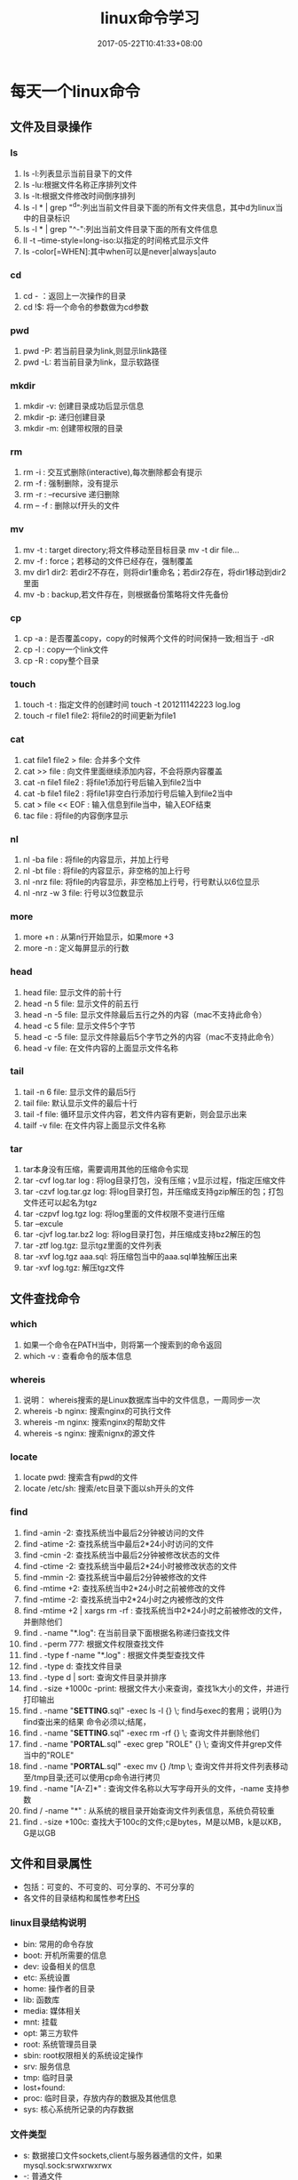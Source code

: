 #+TITLE: linux命令学习
#+DATE: 2017-05-22T10:41:33+08:00
#+PUBLISHDATE: 2017-05-22T10:41:33+08:00
#+DRAFT: nil
#+SHOWTOC: t
#+TAGS: linux
#+DESCRIPTION: 常用的Linux命令

* 每天一个linux命令
** 文件及目录操作
*** ls
    1. ls -l:列表显示当前目录下的文件
    2. ls -lu:根据文件名称正序排列文件
    3. ls -lt:根据文件修改时间倒序排列
    4. ls -l * | grep "^d":列出当前文件目录下面的所有文件夹信息，其中d为linux当中的目录标识
    5. ls -l * | grep "^-":列出当前文件目录下面的所有文件信息
    6. ll -t --time-style=long-iso:以指定的时间格式显示文件
    7. ls -color[=WHEN]:其中when可以是never|always|auto
 
*** cd
   1. cd - ：返回上一次操作的目录
   2. cd !$: 将一个命令的参数做为cd参数

*** pwd
   1. pwd -P: 若当前目录为link,则显示link路径
   2. pwd -L: 若当前目录为link，显示软路径

*** mkdir
   1. mkdir -v: 创建目录成功后显示信息
   2. mkdir -p: 递归创建目录
   3. mkdir -m: 创建带权限的目录

*** rm 
   1. rm -i : 交互式删除(interactive),每次删除都会有提示
   2. rm -f : 强制删除，没有提示
   3. rm -r : --recursive 递归删除
   4. rm -- -f : 删除以f开头的文件  

*** mv
   1. mv -t : target directory;将文件移动至目标目录  mv -t dir file...
   2. mv -f : force；若移动的文件已经存在，强制覆盖
   3. mv dir1 dir2: 若dir2不存在，则将dir1重命名；若dir2存在，将dir1移动到dir2里面
   4. mv -b : backup,若文件存在，则根据备份策略将文件先备份  

*** cp
   1. cp -a : 是否覆盖copy，copy的时候两个文件的时间保持一致;相当于 -dR
   2. cp -l : copy一个link文件
   3. cp -R : copy整个目录

*** touch
   1. touch -t : 指定文件的创建时间 touch -t 201211142223 log.log
   2. touch -r file1 file2: 将file2的时间更新为file1

*** cat 
   1. cat file1 file2 > file: 合并多个文件
   2. cat >> file : 向文件里面继续添加内容，不会将原内容覆盖
   3. cat -n file1 file2 : 将file1添加行号后输入到file2当中
   4. cat -b file1 file2 : 将file1非空白行添加行号后输入到file2当中
   5. cat > file << EOF : 输入信息到file当中，输入EOF结束
   6. tac file : 将file的内容倒序显示

*** nl
   1. nl -ba file : 将file的内容显示，并加上行号
   2. nl -bt file : 将file的内容显示，非空格的加上行号
   3. nl -nrz file: 将file的内容显示，非空格加上行号，行号默认以6位显示
   4. nl -nrz -w 3 file: 行号以3位数显示

*** more
   1. more +n : 从第n行开始显示，如果more +3
   2. more -n : 定义每屏显示的行数

*** head 
   1. head file:  显示文件的前十行
   2. head -n 5  file: 显示文件的前五行
   3. head -n -5 file: 显示文件除最后五行之外的内容（mac不支持此命令）
   4. head -c 5 file: 显示文件5个字节
   5. head -c -5 file: 显示文件除最后5个字节之外的内容（mac不支持此命令）
   6. head -v file: 在文件内容的上面显示文件名称

*** tail
   1. tail -n 6 file: 显示文件的最后5行
   2. tail file: 默认显示文件的最后十行
   3. tail -f file: 循环显示文件内容，若文件内容有更新，则会显示出来
   4. tailf -v file: 在文件内容上面显示文件名称

*** tar
   1. tar本身没有压缩，需要调用其他的压缩命令实现
   2. tar -cvf log.tar log : 将log目录打包，没有压缩；v显示过程，f指定压缩文件
   3. tar -czvf log.tar.gz log: 将log目录打包，并压缩成支持gzip解压的包；打包文件还可以起名为tgz
   4. tar -czpvf log.tgz log: 将log里面的文件权限不变进行压缩
   5. tar --excule
   6. tar -cjvf log.tar.bz2 log: 将log目录打包，并压缩成支持bz2解压的包
   7. tar -ztf log.tgz: 显示tgz里面的文件列表
   8. tar -xvf log.tgz aaa.sql: 将压缩包当中的aaa.sql单独解压出来
   9. tar -xvf log.tgz: 解压tgz文件

** 文件查找命令
*** which
   1. 如果一个命令在PATH当中，则将第一个搜索到的命令返回
   2. which -v : 查看命令的版本信息

*** whereis
   1. 说明： whereis搜索的是Linux数据库当中的文件信息，一周同步一次
   2. whereis -b nginx: 搜索nginx的可执行文件
   3. whereis -m nginx: 搜索nginx的帮助文件
   4. whereis -s nginx: 搜索nignx的源文件

*** locate
   1. locate pwd: 搜索含有pwd的文件
   2. locate /etc/sh: 搜索/etc目录下面以sh开头的文件

*** find
   1. find -amin -2: 查找系统当中最后2分钟被访问的文件
   2. find -atime -2: 查找系统当中最后2*24小时访问的文件
   3. find -cmin -2: 查找系统当中最后2分钟被修改状态的文件
   4. find -ctime -2: 查找系统当中最后2*24小时被修改状态的文件
   5. find -mmin -2: 查找系统当中最后2分钟被修改的文件
   6. find -mtime +2: 查找系统当中2*24小时之前被修改的文件
   7. find -mtime -2: 查找系统当中2*24小时之内被修改的文件
   8. find -mtime +2 | xargs rm -rf : 查找系统当中2*24小时之前被修改的文件，并删除他们
   9. find . -name "*.log": 在当前目录下面根据名称递归查找文件
   10. find . -perm 777: 根据文件权限查找文件
   11. find . -type f -name "*.log" : 根据文件类型查找文件
   12. find . -type d: 查找文件目录
   13. find . -type d | sort: 查询文件目录并排序
   14. find . -size +1000c -print: 根据文件大小来查询，查找1k大小的文件，并进行打印输出
   15. find . -name "*SETTING*.sql" -exec ls -l {} \;     find与exec的套用；说明{}为find查出来的结果 命令必须以;结尾，\为转义
   16. find . -name "*SETTING*.sql" -exec rm -rf  {} \;  查询文件并删除他们
   17. find . -name "*PORTAL*.sql" -exec  grep "ROLE" {} \;  查询文件并grep文件当中的"ROLE"
   18. find . -name "*PORTAL*.sql" -exec  mv  {} /tmp \;    查询文件并将文件列表移动至/tmp目录;还可以使用cp命令进行拷贝
   19. find . -name "[A-Z]*" :  查询文件名称以大写字母开头的文件，-name 支持参数
   20. find / -name "*" : 从系统的根目录开始查询文件列表信息，系统负荷较重
   21. find . -size +100c: 查找大于100c的文件;c是bytes，M是以MB，k是以KB，G是以GB

** 文件和目录属性

   - 包括：可变的、不可变的、可分享的、不可分享的
   - 各文件的目录结构和属性参考[[http://www.pathname.com/fhs/][FHS]]

*** linux目录结构说明
   - bin: 常用的命令存放
   - boot: 开机所需要的信息
   - dev: 设备相关的信息
   - etc: 系统设置
   - home: 操作者的目录
   - lib: 函数库
   - media: 媒体相关
   - mnt: 挂载
   - opt: 第三方软件
   - root: 系统管理员目录
   - sbin: root权限相关的系统设定操作
   - srv: 服务信息
   - tmp: 临时目录
   - lost+found:
   - proc: 临时目录，存放内存的数据及其他信息
   - sys: 核心系统所记录的内存数据

*** 文件类型
    - s: 数据接口文件sockets,client与服务器通信的文件，如果mysql.sock:srwxrwxrwx
    - -: 普通文件
    - d: 目录
    - c: 设备文件
    - l: link文件
    - b: 区块设备
    - p: pipe或FIFO文件类型

*** 文件权限
**** chmod
    - chmod a+x file: 所有的用户和群组添加x权限
    - chmod ug+x file:  给当前用户和用户组添加x权限
    - chmod ug-x file:  给当前用户和用户组减去x权限
    - chmod u=x file: 将当前用户的file设置为x权限
    - chmod -R ug+x dir: 对目录进行添加权限

**** chgrp
     - chgrp -v root file: 修改file的属组
     - chgrp --reference file1 file2: 将file2的属组修改同file1一样
     - chgrp -R root dir: 修改dir目录下所有文件的属组为root
     - chgrp 20 file: 根据id命令查询当中用户组的标识为20，通过标识码对文件进行修改属组操作

**** chown
     - chown admin: file: 修改file的属主为admin
     - chown :root file: 修改file的属组为root
     - chown admin:root file: 修改file的属主为admin，属组为root
     - chown -R root:root dir: 将dir目录的属主、属组都修改为root

*** 其他
    - 只要不以/开头的目录都是相对路径；以/开头的是绝对路径
    - linux打开data文件： last /var/log/wtmp
    - linux打开二进制文件： xxd等

** 系统管理
*** df
    - df是查看系统磁盘的使用情况
    - df -h: 以human的方式显示磁盘大小信息,以1024为单位进行转换
    - df -H: 以1000为单位进行转换
    - df -t ext3: 显示指定类型的磁盘
    - df -T: 列出文件系统类型

*** du 
    - du是查看文件和目录的磁盘使用情况
    - du -ah: 列出当前目录下所以文件和目录的大小
    - du -h file: 显示file大小
    - du -h dir: 显示dir大小
    - du -sh: 显示总和
    - du -c file1,file2: 显示每一个文件的大小，并统计总和
    - du -ah | sort -nr: 根据文件的空间大小进行倒序排列，不加nr为正序排列，其中r为reverse

*** top
**** 第一行 top
     - 10:53:42: 系统时间
     - up 24 days: 开机24天
     - 1 user: 当前有一个人登陆
     - load average: 负载使用情况

**** 第二行 Tasks
     - 65 totle: 总共有65个进程
     - 1 running: 有一个running的
     - 63 sleeping: 63个在休眠
     - 0 stopped: 0个停止的
     - 0 zombie: 0个僵尸进程

**** 第三行 %Cpu(s)
     - 0.0 us: 用户空间占用CPU的百分比
     - 3.4 sy: 内核空间占用CPU的百分比
     - 0.0 ni: 改变过优先级的进程占用CPU的百分比
     - 90 id: 空间CPU百分比
     - 0.0 wa: IO等待占用CPU的百分比
     - 0.0 hi: Hardware IRQ 硬中断占用CPU百分比
     - 0.2 si: Software Interrupts 软件中断占用CPU百分比

**** 第四行 内存状态
     - total: 总共内存大小，物理内存
     - free: 空间内存大小
     - used: 已用内存大小
     - buff/cache: 缓存使用大小

**** 第五行 Swap信息
     - Swap指当内存不够用的时候，会将一部分硬盘转换为内存使用
     - total: 交换区容量
     - used: 使用总量
     - free: 空间总量
     - cached: 缓存总量

**** 第六行 空

**** 第七行 各进程的状态监控

**** 操作技巧
     - b : 高亮当前正在running的进程
     - 1 : 可以切换主机不同CPU的监控信息
     - x : 对CPU的占用量排序列高亮显示
     - k : 按k，然后输入进程id，可以kill此进程
     - shift + > 或shift +<: 向右或向左改变排序列，默认是以%CPU进行排序
     - top -c : 监控的command列显示完整的命令
     - top -n 2: 更新两次后终止刷新
     - top -d 3: 以3s为周期进行更新
     - top -p id: 显示指定id号的进程

*** free
    - free : 显示系统内存使用和空间情况
    - free -m : 以MB显示
    - free -k : 以KB显示
    - free -b : 以Byte显示
    - free -g : 以GB为单位显示
    - free -t : 显示内存总和列
    - free -V : 显示版本信息
    - free -s 10 : 10s刷新一次内存
    - cat /proc/meminfo : 查看系统内存情况

*** lsof
    - lsof -c java : 打开java进程正在使用的文件
    - lsof -u root: 打开某个用户正在使用的文件
    - lsof -u ^root : 打开除了某个用户正在使用的文件
    - lsof -i : 列出所有的网络连接
    - lsof -i tcp/udp: 列出所有的tcp、udp网络连接信息
    - lsof -i:8080 : 列出8080端口被哪个应用使用
    - lsof -i tcp:80: 列出指定的tcp协议80端口

** 高级
*** crontab
    - crontab file: 如何添加一个cron: crontab file: file是写的cron定时脚本；系统会将file的定时任务提交，并以当前用户的名称存放于/var/spool/cron下面
    - crontab -l : 查询当前用户的定时任务信息
    - cat /etc/crontab: 里面记录着crontab的用法
    - service crontab status|stop|restart|start: service crontab服务的生命周期命令
    - crontab -r : 删除当前用户的cron

      
